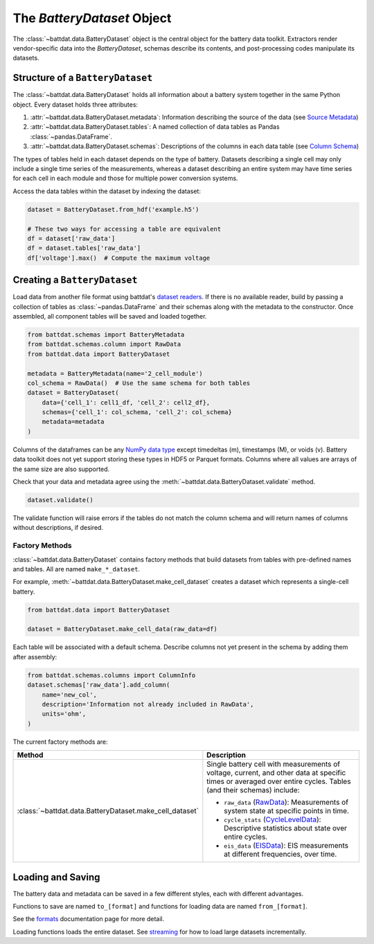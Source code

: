 The `BatteryDataset` Object
===========================

The :class:`~battdat.data.BatteryDataset` object is the central object for the battery data toolkit.
Extractors render vendor-specific data into the `BatteryDataset`,
schemas describe its contents,
and post-processing codes manipulate its datasets.


Structure of a ``BatteryDataset``
---------------------------------

The :class:`~battdat.data.BatteryDataset` holds all information about a battery system together in the same Python object.
Every dataset holds three attributes:

#. :attr:`~battdat.data.BatteryDataset.metadata`: Information describing the source of the data
   (see `Source Metadata <schemas/source-metadata.html>`_)
#. :attr:`~battdat.data.BatteryDataset.tables`: A named collection of data tables as Pandas :class:`~pandas.DataFrame`.
#. :attr:`~battdat.data.BatteryDataset.schemas`: Descriptions of the columns in each data table
   (see `Column Schema <schemas/column-schema.html>`_)

The types of tables held in each dataset depends on the type of battery.
Datasets describing a single cell may only include a single time series of the measurements,
whereas a dataset describing an entire system may have time series for each cell in each module
and those for multiple power conversion systems.

Access the data tables within the dataset by indexing the dataset:

.. code-block:: python

    dataset = BatteryDataset.from_hdf('example.h5')

    # These two ways for accessing a table are equivalent
    df = dataset['raw_data']
    df = dataset.tables['raw_data']
    df['voltage'].max()  # Compute the maximum voltage


Creating a ``BatteryDataset``
-----------------------------

Load data from another file format using battdat's `dataset readers <io.html>`_.
If there is no available reader,
build by passing a collection of tables as :class:`~pandas.DataFrame` and their schemas along with the metadata to the constructor.
Once assembled, all component tables will be saved and loaded together.

.. code-block:: python

    from battdat.schemas import BatteryMetadata
    from battdat.schemas.column import RawData
    from battdat.data import BatteryDataset

    metadata = BatteryMetadata(name='2_cell_module')
    col_schema = RawData()  # Use the same schema for both tables
    dataset = BatteryDataset(
        data={'cell_1': cell1_df, 'cell_2': cell2_df},
        schemas={'cell_1': col_schema, 'cell_2': col_schema}
        metadata=metadata
    )

Columns of the dataframes can be any `NumPy data type <https://numpy.org/doc/stable/reference/generated/numpy.dtype.kind.html#numpy.dtype.kind>`_
except timedeltas (m), timestamps (M), or voids (v).
Battery data toolkit does not yet support storing these types in HDF5 or Parquet formats.
Columns where all values are arrays of the same size are also supported.

Check that your data and metadata agree using the :meth:`~battdat.data.BatteryDataset.validate` method.

.. code-block:: python

    dataset.validate()

The validate function will raise errors if the tables do not match the column schema
and will return names of columns without descriptions, if desired.

Factory Methods
+++++++++++++++

:class:`~battdat.data.BatteryDataset` contains factory methods that build datasets from
tables with pre-defined names and tables.
All are named ``make_*_dataset``.

For example, :meth:`~battdat.data.BatteryDataset.make_cell_dataset` creates a dataset
which represents a single-cell battery.

.. code-block:: python

    from battdat.data import BatteryDataset

    dataset = BatteryDataset.make_cell_data(raw_data=df)

Each table will be associated with a default schema.
Describe columns not yet present in the schema by adding them after assembly:

.. code-block:: python

    from battdat.schemas.columns import ColumnInfo
    dataset.schemas['raw_data'].add_column(
        name='new_col',
        description='Information not already included in RawData',
        units='ohm',
    )

The current factory methods are:

.. _type-table:

.. list-table::
   :header-rows: 1

   * - Method
     - Description
   * - :class:`~battdat.data.BatteryDataset.make_cell_dataset`
     - Single battery cell with measurements of voltage, current, and other data at specific times
       or averaged over entire cycles. Tables (and their schemas) include:

       - ``raw_data`` (`RawData <schemas/column-schema.html#rawdata>`_): Measurements of system state at specific points in time.
       - ``cycle_stats`` (`CycleLevelData <schemas/column-schema.html#cycleleveldata>`_): Descriptive statistics about state over entire cycles.
       - ``eis_data`` (`EISData <schemas/column-schema.html#eisdata>`_): EIS measurements at different frequencies, over time.

Loading and Saving
------------------

The battery data and metadata can be saved in a few different styles, each with different advantages.

Functions to save are named ``to_[format]`` and
functions for loading data are named ``from_[format]``.

See the `formats <formats.html>`_ documentation page for more detail.

Loading functions loads the entire dataset. See `streaming <streaming.html>`_ for
how to load large datasets incrementally.
